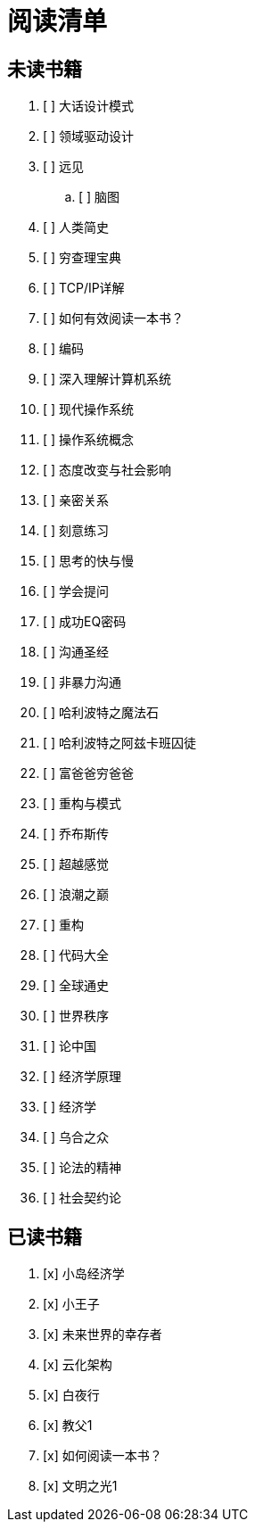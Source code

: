 # 阅读清单

== 未读书籍

. [ ] 大话设计模式
. [ ] 领域驱动设计
. [ ] 远见
.. [ ] 脑图
. [ ] 人类简史
. [ ] 穷查理宝典
. [ ] TCP/IP详解
. [ ] 如何有效阅读一本书？
. [ ] 编码
. [ ] 深入理解计算机系统
. [ ] 现代操作系统
. [ ] 操作系统概念
. [ ] 态度改变与社会影响
. [ ] 亲密关系
. [ ] 刻意练习
. [ ] 思考的快与慢
. [ ] 学会提问
. [ ] 成功EQ密码
. [ ] 沟通圣经
. [ ] 非暴力沟通
. [ ] 哈利波特之魔法石
. [ ] 哈利波特之阿兹卡班囚徒
. [ ] 富爸爸穷爸爸
. [ ] 重构与模式
. [ ] 乔布斯传
. [ ] 超越感觉
. [ ] 浪潮之巅
. [ ] 重构
. [ ] 代码大全
. [ ] 全球通史
. [ ] 世界秩序
. [ ] 论中国
. [ ] 经济学原理
. [ ] 经济学
. [ ] 乌合之众
. [ ] 论法的精神
. [ ] 社会契约论

== 已读书籍

. [x] 小岛经济学
. [x] 小王子
. [x] 未来世界的幸存者
. [x] 云化架构
. [x] 白夜行
. [x] 教父1
. [x] 如何阅读一本书？
. [x] 文明之光1
